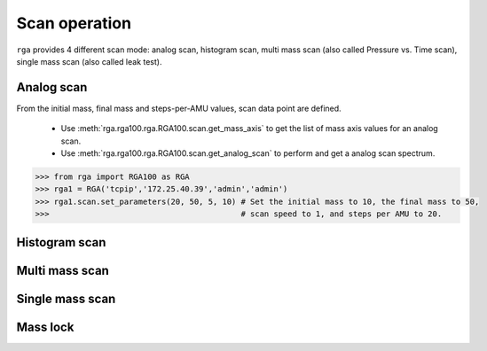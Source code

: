 
Scan operation
===============
``rga`` provides 4 different scan mode: analog scan, histogram scan,
multi mass scan (also called Pressure vs. Time scan), single mass scan (also called leak test).

Analog scan
------------
From the initial mass, final mass and steps-per-AMU values, scan data point are defined.

    * Use :meth:`rga.rga100.rga.RGA100.scan.get_mass_axis` to get the list of mass axis values for an analog scan.
    * Use :meth:`rga.rga100.rga.RGA100.scan.get_analog_scan` to perform and get a analog scan spectrum.

.. code-block:: python

    >>> from rga import RGA100 as RGA
    >>> rga1 = RGA('tcpip','172.25.40.39','admin','admin')
    >>> rga1.scan.set_parameters(20, 50, 5, 10) # Set the initial mass to 10, the final mass to 50,
    >>>                                         # scan speed to 1, and steps per AMU to 20.



Histogram scan
---------------

Multi mass scan
----------------

Single mass scan
-----------------


Mass lock
-----------

